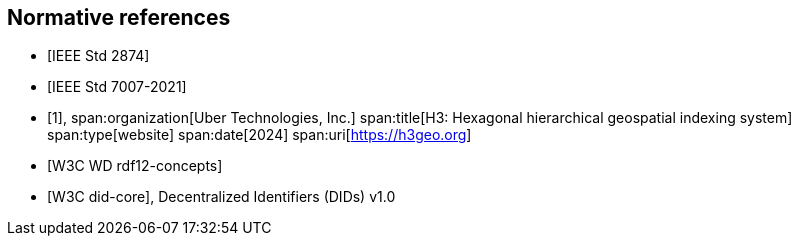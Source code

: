 
[bibliography]
== Normative references

* [[[IEEE_2874_2025,IEEE Std 2874]]]
* [[[IEEE_7007_2021,IEEE Std 7007-2021]]]

* [[[h3geo,1]]],
span:organization[Uber Technologies, Inc.]
span:title[H3: Hexagonal hierarchical geospatial indexing system]
span:type[website]
span:date[2024]
span:uri[https://h3geo.org]

* [[[w3c_rdf12-concepts,W3C WD rdf12-concepts]]]
* [[[w3c_did,W3C did-core]]], Decentralized Identifiers (DIDs) v1.0